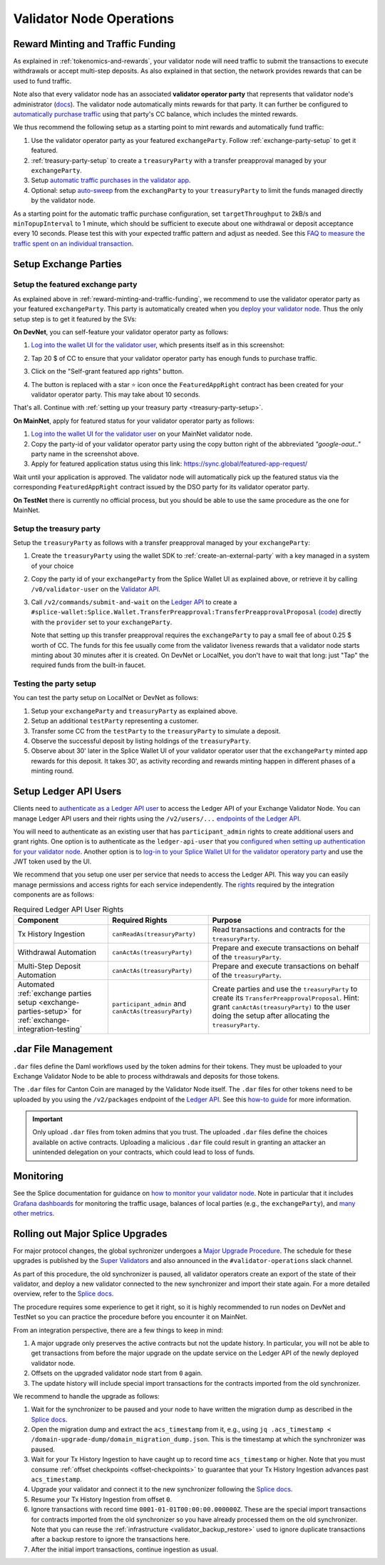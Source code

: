 Validator Node Operations
=========================


.. _reward-minting-and-traffic-funding:

Reward Minting and Traffic Funding
----------------------------------

As explained in :ref:`tokenomics-and-rewards`,
your validator node will need traffic to submit the transactions to execute withdrawals
or accept multi-step deposits. As also explained in that section,
the network provides rewards that can be used to fund traffic.

Note also that every validator node has an associated **validator operator party** that
represents that validator node's administrator
(`docs <https://docs.dev.sync.global/validator_operator/validator_compose.html#deployment>`__).
The validator node automatically mints rewards for that party.
It can further be configured to
`automatically purchase traffic <https://docs.dev.sync.global/validator_operator/validator_helm.html#configuring-automatic-traffic-purchases>`__ using
that party's CC balance, which includes the minted rewards.

We thus recommend the following setup as a starting point to mint
rewards and automatically fund traffic:

1. Use the validator operator party as your featured ``exchangeParty``.
   Follow :ref:`exchange-party-setup` to get it featured.
2. :ref:`treasury-party-setup` to create a ``treasuryParty`` with a transfer preapproval managed by your ``exchangeParty``.
3. Setup `automatic traffic purchases in the validator app <https://docs.dev.sync.global/validator_operator/validator_helm.html#configuring-automatic-traffic-purchases>`__.
4. Optional: setup `auto-sweep <https://docs.dev.sync.global/validator_operator/validator_helm.html#configuring-sweeps-and-auto-accepts-of-transfer-offers>`__
   from the ``exchangParty`` to your ``treasuryParty`` to limit the funds managed directly by the validator node.

As a starting point for the automatic traffic purchase configuration, set
``targetThroughput`` to 2kB/s and ``minTopupInterval`` to 1 minute, which should be sufficient to execute about one
withdrawal or deposit acceptance every 10 seconds.
Please test this with your expected traffic pattern and adjust as needed.
See this `FAQ to measure the traffic spent on an individual transaction <https://docs.dev.sync.global/faq.html#term-How-do-I-determine-the-traffic-used-for-a-specific-transaction>`__.

.. _exchange-parties-setup:

Setup Exchange Parties
----------------------


.. _exchange-party-setup:

Setup the featured exchange party
^^^^^^^^^^^^^^^^^^^^^^^^^^^^^^^^^

As explained above in :ref:`reward-minting-and-traffic-funding`, we recommend to use the validator operator party
as your featured ``exchangeParty``. This party is automatically created when you
`deploy your validator node <https://docs.dev.sync.global/validator_operator/validator_compose.html#deployment>`__.
Thus the only setup step is to get it featured by the SVs:

**On DevNet**, you can self-feature your validator operator party as follows:

1. `Log into the wallet UI for the validator user <https://docs.dev.sync.global/validator_operator/validator_helm.html#logging-into-the-wallet-ui>`__,
   which presents itself as in this screenshot:

   .. image:: images/wallet_ui.png

2. Tap 20 $ of CC to ensure that your validator operator party has enough funds to purchase traffic.
3. Click on the "Self-grant featured app rights" button.
4. The button is replaced with a star ⭐ icon once the ``FeaturedAppRight`` contract has been created for your validator operator party.
   This may take about 10 seconds.

That's all. Continue with :ref:`setting up your treasury party <treasury-party-setup>`.


**On MainNet**, apply for featured status for your validator operator party as follows:

1. `Log into the wallet UI for the validator user <https://docs.dev.sync.global/validator_operator/validator_helm.html#logging-into-the-wallet-ui>`__
   on your MainNet validator node.
2. Copy the party-id of your validator operator party using the copy button right of the abbreviated
   `"google-oaut.."` party name in the screenshot above.
3. Apply for featured application status using this link: https://sync.global/featured-app-request/

Wait until your application is approved.
The validator node will automatically pick up the featured status via the corresponding
``FeaturedAppRight`` contract issued by the DSO party for its validator operator party.

**On TestNet** there is currently no official process,
but you should be able to use the same procedure as the one for MainNet.


.. _treasury-party-setup:

Setup the treasury party
^^^^^^^^^^^^^^^^^^^^^^^^

Setup the ``treasuryParty`` as follows with a transfer preapproval managed by your ``exchangeParty``:

1. Create the ``treasuryParty`` using the wallet SDK to :ref:`create-an-external-party` with a key managed in a system of your choice
2. Copy the party id of your ``exchangeParty`` from the Splice Wallet UI as explained above,
   or retrieve it by calling ``/v0/validator-user`` on the `Validator API <https://github.com/hyperledger-labs/splice/blob/36ed55ea1fbb9b0030000bb0d0265ba811101df5/apps/validator/src/main/openapi/validator-internal.yaml#L14C3-L14C21>`__.
3. Call ``/v2/commands/submit-and-wait`` on the
   `Ledger API <https://github.com/digital-asset/canton/blob/eeb56bc5d9779a7f918893b7a6b15e0b312a044e/community/ledger/ledger-json-api/src/test/resources/json-api-docs/openapi.yaml#L6C3-L6C31>`__
   to create a ``#splice-wallet:Splice.Wallet.TransferPreapproval:TransferPreapprovalProposal``
   (`code <https://github.com/hyperledger-labs/splice/blob/edb2257410dfc3660314765c40e59f41e2381150/daml/splice-wallet/daml/Splice/Wallet/TransferPreapproval.daml#L9>`__)
   directly with the ``provider`` set to your ``exchangeParty``.

   Note that setting up this transfer preapproval requires the ``exchangeParty`` to pay a small fee
   of about 0.25 $ worth of CC. The funds for this fee usually come from the validator liveness rewards that
   a validator node starts minting about 30 minutes after it is created. On DevNet or LocalNet,
   you don't have to wait that long: just "Tap" the required funds from the built-in faucet.

.. TODO: wrapper in wallet SDK


Testing the party setup
^^^^^^^^^^^^^^^^^^^^^^^

You can test the party setup on LocalNet or DevNet as follows:

1. Setup your ``exchangeParty`` and ``treasuryParty`` as explained above.
2. Setup an additional ``testParty`` representing a customer.
3. Transfer some CC from the ``testParty`` to the ``treasuryParty`` to simulate a deposit.
4. Observe the successful deposit by listing holdings of the ``treasuryParty``.
5. Observe about 30' later in the Splice Wallet UI of your validator operator user that the ``exchangeParty``
   minted app rewards for this deposit.
   It takes 30', as activity recording and rewards minting happen in different
   phases of a minting round.


.. _setup-ledger-api-users:

Setup Ledger API Users
-----------------------

Clients need to
`authenticate as a Ledger API user <https://docs.digitalasset.com/build/3.3/sdlc-howtos/applications/secure/authorization.html>`__
to access the Ledger API of your Exchange Validator Node.
You can manage Ledger API users and their rights using the
``/v2/users/...``
`endpoints of the Ledger API <https://github.com/digital-asset/canton/blob/97b837d7b7e9a499963cba1d39a017648c46e8d7/community/ledger/ledger-json-api/src/test/resources/json-api-docs/openapi.yaml#L1172>`__.

You will need to authenticate as an existing user that has ``participant_admin`` rights
to create additional users and grant rights.
One option is to authenticate as the ``ledger-api-user`` that you
`configured when setting up authentication for your validator node
<https://docs.dev.sync.global/validator_operator/validator_helm.html#oidc-provider-requirements>`__.
Another option is to
`log-in to your Splice Wallet UI for the validator operatory party
<https://docs.dev.sync.global/validator_operator/validator_helm.html#logging-into-the-wallet-ui>`__
and use the JWT token used by the UI.

We recommend that you setup one user per service that needs to access the Ledger API.
This way you can easily manage permissions and access rights for each service independently.
The `rights <https://docs.digitalasset.com/build/3.3/sdlc-howtos/applications/secure/authorization.html#access-tokens-and-rights>`__
required by the integration components are as follows:

.. list-table:: Required Ledger API User Rights
   :header-rows: 1

   * - Component
     - Required Rights
     - Purpose
   * - Tx History Ingestion
     - ``canReadAs(treasuryParty)``
     - Read transactions and contracts for the ``treasuryParty``.
   * - Withdrawal Automation
     - ``canActAs(treasuryParty)``
     - Prepare and execute transactions on behalf of the ``treasuryParty``.
   * - Multi-Step Deposit Automation
     - ``canActAs(treasuryParty)``
     - Prepare and execute transactions on behalf of the ``treasuryParty``.
   * - Automated :ref:`exchange parties setup <exchange-parties-setup>` for
       :ref:`exchange-integration-testing`
     - ``participant_admin`` and ``canActAs(treasuryParty)``
     - Create parties and use the ``treasuryParty`` to create its ``TransferPreapprovalProposal``.
       Hint: grant ``canActAs(treasuryParty)`` to the user doing the setup
       after allocating the ``treasuryParty``.

.. TODO(#452): update with CanExecuteAsAnyParty


.. _dar-file-management:

.dar File Management
--------------------

``.dar`` files define the Daml workflows used by the token admins for their tokens.
They must be uploaded to your Exchange Validator Node to be able to process
withdrawals and deposits for those tokens.

The ``.dar`` files for Canton Coin are managed by the Validator Node itself.
The ``.dar`` files for other tokens need to be uploaded by you
using the ``/v2/packages`` endpoint of the
`Ledger API <https://github.com/digital-asset/canton/blob/eeb56bc5d9779a7f918893b7a6b15e0b312a044e/community/ledger/ledger-json-api/src/test/resources/json-api-docs/openapi.yaml#L316>`__.
See this `how-to guide <https://docs.digitalasset.com/build/3.3/sdlc-howtos/applications/develop/manage-daml-packages.html>`__
for more information.

.. important::

   Only upload ``.dar`` files from token admins that you trust.
   The uploaded ``.dar`` files define the choices available on active contracts.
   Uploading a malicious ``.dar`` file could result in granting an attacker
   an unintended delegation on your contracts, which could lead to loss of funds.


.. _validator-node-monitoring:

Monitoring
----------

See the Splice documentation for guidance on `how to monitor your validator node <https://docs.dev.sync.global/deployment/observability/index.html>`__.
Note in particular that it includes `Grafana dashboards <https://docs.dev.sync.global/deployment/observability/metrics.html#grafana-dashboards>`__
for monitoring the traffic usage, balances of local parties (e.g., the ``exchangeParty``),
and `many other metrics <https://docs.dev.sync.global/deployment/observability/metrics_reference.html>`__.


.. _hard-synchronizer-migration:

Rolling out Major Splice Upgrades
---------------------------------

For major protocol changes, the global sychronizer undergoes a `Major
Upgrade Procedure
<https://docs.dev.sync.global/validator_operator/validator_major_upgrades.html>`_.
The schedule for these upgrades is published by the `Super Validators
<https://docs.google.com/document/d/1QhLL5bL0u8temBL86y957VbWDtZJhH9udH-_C7nBlvc/edit?tab=t.0#heading=h.ripdn5ydglli>`_
and also announced in the ``#validator-operations`` slack channel.

As part of this procedure, the old synchronizer is paused, all
validator operators create an export of the state of their validator,
and deploy a new validator connected to the new synchronizer and
import their state again. For a more detailed overview, refer to the
`Splice docs <https://docs.dev.sync.global/validator_operator/validator_major_upgrades.html>`__.

The procedure requires some experience to get it right, so it is highly
recommended to run nodes on DevNet and TestNet so you can practice the
procedure before you encounter it on MainNet.

From an integration perspective, there are a few things to keep in mind:

1. A major upgrade only preserves the active contracts but not the
   update history. In particular, you will not be able to get
   transactions from before the major upgrade on the update service on
   the Ledger API of the newly deployed validator node.
2. Offsets on the upgraded validator node start from ``0`` again.
3. The update history will include special import transactions for the
   contracts imported from the old synchronizer.

We recommend to handle the upgrade as follows:

1. Wait for the synchronizer to be paused and your node to have
   written the migration dump as described in the `Splice docs
   <https://docs.dev.sync.global/validator_operator/validator_major_upgrades.html#catching-up-before-the-migration>`__.
2. Open the migration dump and extract the ``acs_timestamp`` from it, e.g., using ``jq .acs_timestamp < /domain-upgrade-dump/domain_migration_dump.json``.
   This is the timestamp at which the synchronizer was paused.
3. Wait for your Tx History Ingestion to have caught up to record time
   ``acs_timestamp`` or higher. Note that you must consume :ref:`offset checkpoints <offset-checkpoints>`
   to guarantee that your Tx History Ingestion advances past ``acs_timestamp``.

4. Upgrade your validator and connect it to the new synchronizer following the
   `Splice docs <https://docs.dev.sync.global/validator_operator/validator_major_upgrades.html#deploying-the-validator-app-and-participant-docker-compose>`__.
5. Resume your Tx History Ingestion from offset ``0``.
6. Ignore transactions with record time
   ``0001-01-01T00:00:00.000000Z``. These are the special import
   transactions for contracts imported from the old synchronizer so
   you have already processed them on the old synchronizer. Note that you can reuse the :ref:`infrastructure <validator_backup_restore>` used to ignore duplicate transactions after a
   backup restore to ignore the transactions here.
7. After the initial import transactions, continue ingestion as usual.
